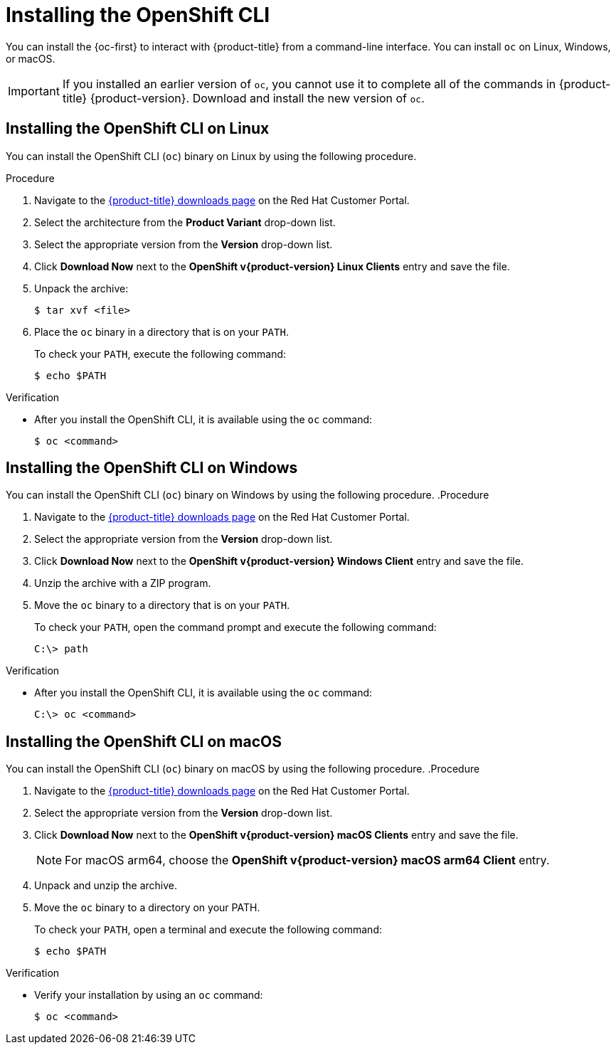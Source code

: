 // Module included in the following assemblies:
//
// * cli_reference/openshift_cli/getting-started.adoc
// * installing/installing_aws/installing-aws-user-infra.adoc
// * installing/installing_aws/installing-aws-customizations.adoc
// * installing/installing_aws/installing-aws-default.adoc
// * installing/installing_aws/installing-aws-china.adoc
// * installing/installing_aws/installing-aws-government-region.adoc
// * installing/installing_aws/installing-aws-secret-region.adoc
// * installing/installing_aws/installing-aws-network-customizations.adoc
// * installing/installing_aws/installing-aws-private.adoc
// * installing/installing_aws/installing-aws-vpc.adoc
// * installing/installing_aws/installing-aws-localzone.adoc
// * installing/installaing_aws/installing-aws-wavelength-zone.adoc
// * installing/installing_aws/installing-restricted-networks-aws-installer-provisioned.adoc
// * installing/installing_aws/installing-aws-outposts-remote-workers.adocs
// * installing/installing_azure/installing-azure-customizations.adoc
// * installing/installing_azure/installing-azure-default.adoc
// * installing/installing_azure/installing-azure-government-region.adoc
// * installing/installing_azure/installing-azure-private.adoc
// * installing/installing_azure/installing-azure-vnet.adoc
// * installing/installing_azure/installing-azure-user-infra.adoc
// * installing/installing_bare_metal/installing-bare-metal.adoc
// * installing/installing_gcp/installing-gcp-customizations.adoc
// * installing/installing_gcp/installing-gcp-private.adoc
// * installing/installing_gcp/installing-gcp-default.adoc
// * installing/installing_gcp/installing-gcp-vpc.adoc
// * installing/installing_gcp/installing-gcp-user-infra.adoc
// * installing/installing_gcp/installing-restricted-networks-gcp-installer-provisioned.adoc
// * installing/installing_ibm_cloud/installing-ibm-cloud-customizations.adoc
// * installing/installing_ibm_cloud/installing-ibm-cloud-network-customizations.adoc
// * installing/installing_ibm_cloud/installing-ibm-cloud-vpc.adoc
// * installing/installing_ibm_cloud/installing-ibm-cloud-private.adoc
// * installing/installing_ibm_cloud/installing-ibm-cloud-restricted.adoc
// * installing/install_config/installing-restricted-networks-preparations.adoc
// * installing/installing_ibm_z/installing-ibm-z.adoc
// * openshift_images/samples-operator-alt-registry.adoc
// * updating/updating-restricted-network-cluster/mirroring-image-repository.adoc
// * microshift_cli_ref/microshift-oc-cli-install.adoc
// * updating/updating_a_cluster/updating_disconnected_cluster/mirroring-image-repository.adoc
// * installing/installing-nutanix-installer-provisioned.adoc
// * installing/installing-restricted-networks-nutanix-installer-provisioned.adoc
// * installing/installing_ibm_powervs/installing-ibm-power-vs-private-cluster.adoc
// * installing/installing_ibm_powervs/installing-restricted-networks-ibm-power-vs.adoc
// * installing/installing_ibm_powervs/installing-ibm-powervs-vpc.adoc
// * installing/installing-restricted-networks-azure-installer-provisioned.adoc
// * installing/installing_azure/installing-restricted-networks-azure-user-provisioned.adoc
// * installing/installing_vsphere/ipi/ipi-vsphere-preparing-to-install.adoc
// * installing/installing_vsphere/upi/upi-vsphere-preparing-to-install.adoc
// AMQ docs link to this; do not change anchor

ifeval::["{context}" == "mirroring-ocp-image-repository"]
:restricted:
endif::[]

:_mod-docs-content-type: PROCEDURE
[id="cli-installing-cli_{context}"]
= Installing the OpenShift CLI

You can install the {oc-first} to interact with
ifndef::openshift-rosa[]
{product-title}
endif::openshift-rosa[]
ifdef::openshift-dedicated[]
clusters
endif::openshift-dedicated[]
ifdef::openshift-rosa[]
ROSA
endif::openshift-rosa[]
from a command-line interface. You can install `oc` on Linux, Windows, or macOS.

[IMPORTANT]
====
If you installed an earlier version of `oc`, you cannot use it to complete all of the commands in
ifndef::openshift-rosa[]
{product-title} {product-version}.
endif::openshift-rosa[]
ifdef::openshift-rosa[]
ROSA.
endif::openshift-rosa[]
Download and install the new version of `oc`.
ifdef::restricted[]
If you are updating a cluster in a disconnected environment, install the `oc` version that you plan to update to.
endif::restricted[]
====

[discrete]
== Installing the OpenShift CLI on Linux

You can install the OpenShift CLI (`oc`) binary on Linux by using the following procedure.

ifdef::microshift[]
[NOTE]
====
{product-title} version numbering matches {OCP} version numbering. Use the `oc` binary that matches your {microshift-short} version and has the appropriate RHEL compatibility.
====

endif::microshift[]
.Procedure

ifdef::openshift-origin[]
. Navigate to link:https://mirror.openshift.com/pub/openshift-v4/clients/oc/latest/[https://mirror.openshift.com/pub/openshift-v4/clients/oc/latest/] and choose the folder for your operating system and architecture.
. Download `oc.tar.gz`.
endif::[]
ifndef::openshift-origin,microshift[]
. Navigate to the link:https://access.redhat.com/downloads/content/290[{product-title} downloads page] on the Red Hat Customer Portal.
. Select the architecture from the *Product Variant* drop-down list.
. Select the appropriate version from the *Version* drop-down list.
. Click *Download Now* next to the *OpenShift v{product-version} Linux Clients* entry and save the file.
endif::[]
ifdef::microshift[]
. Navigate to the link:https://access.redhat.com/downloads/content/290[{ocp} downloads page] on the Red Hat Customer Portal.
. Select the architecture from the *Product Variant* drop-down list.
. Select the appropriate version from the *Version* drop-down list.
. Click *Download Now* next to the *OpenShift v{product-version} Linux Clients* entry and save the file.
endif::[]
. Unpack the archive:
+
[source,terminal]
----
$ tar xvf <file>
----
. Place the `oc` binary in a directory that is on your `PATH`.
+
To check your `PATH`, execute the following command:
+
[source,terminal]
----
$ echo $PATH
----

.Verification

* After you install the OpenShift CLI, it is available using the `oc` command:
+
[source,terminal]
----
$ oc <command>
----

[discrete]
== Installing the OpenShift CLI on Windows

You can install the OpenShift CLI (`oc`) binary on Windows by using the following procedure.
ifdef::microshift[]
[NOTE]
====
{product-title} version numbering matches {OCP} version numbering. Use the `oc` binary that matches your {microshift-short} version and has the appropriate RHEL compatibility.
====

endif::microshift[]
.Procedure

ifdef::openshift-origin[]
. Navigate to link:https://mirror.openshift.com/pub/openshift-v4/clients/oc/latest/[https://mirror.openshift.com/pub/openshift-v4/clients/oc/latest/] and choose the folder for your operating system and architecture.
. Download `oc.zip`.
endif::[]
ifndef::openshift-origin,microshift[]
. Navigate to the link:https://access.redhat.com/downloads/content/290[{product-title} downloads page] on the Red Hat Customer Portal.
. Select the appropriate version from the *Version* drop-down list.
. Click *Download Now* next to the *OpenShift v{product-version} Windows Client* entry and save the file.
endif::[]
ifdef::microshift[]
. Navigate to the link:https://access.redhat.com/downloads/content/290[{ocp} downloads page] on the Red Hat Customer Portal.
. Select the appropriate version from the *Version* drop-down list.
. Click *Download Now* next to the *OpenShift v{product-version} Windows Client* entry and save the file.
endif::[]
. Unzip the archive with a ZIP program.
. Move the `oc` binary to a directory that is on your `PATH`.
+
To check your `PATH`, open the command prompt and execute the following command:
+
[source,terminal]
----
C:\> path
----

.Verification

* After you install the OpenShift CLI, it is available using the `oc` command:
+
[source,terminal]
----
C:\> oc <command>
----

[discrete]
== Installing the OpenShift CLI on macOS

You can install the OpenShift CLI (`oc`) binary on macOS by using the following procedure.
ifdef::microshift[]
[NOTE]
====
{product-title} version numbering matches {OCP} version numbering. Use the `oc` binary that matches your {microshift-short} version and has the appropriate RHEL compatibility.
====

endif::microshift[]
.Procedure

ifdef::openshift-origin[]
. Navigate to link:https://mirror.openshift.com/pub/openshift-v4/clients/oc/latest/[https://mirror.openshift.com/pub/openshift-v4/clients/oc/latest/] and choose the folder for your operating system and architecture.
. Download `oc.tar.gz`.
endif::[]
ifndef::openshift-origin,microshift[]
. Navigate to the link:https://access.redhat.com/downloads/content/290[{product-title} downloads page] on the Red Hat Customer Portal.
. Select the appropriate version from the *Version* drop-down list.
. Click *Download Now* next to the *OpenShift v{product-version} macOS Clients* entry and save the file.
+
[NOTE]
====
For macOS arm64, choose the *OpenShift v{product-version} macOS arm64 Client* entry.
====
endif::[]
ifdef::microshift[]
. Navigate to the link:https://access.redhat.com/downloads/content/290[{ocp} downloads page] on the Red Hat Customer Portal.
. Select the appropriate version from the *Version* drop-down list.
. Click *Download Now* next to the *OpenShift v{product-version} macOS Clients* entry and save the file.
endif::[]
. Unpack and unzip the archive.
. Move the `oc` binary to a directory on your PATH.
+
To check your `PATH`, open a terminal and execute the following command:
+
[source,terminal]
----
$ echo $PATH
----

.Verification

* Verify your installation by using an `oc` command:
+
[source,terminal]
----
$ oc <command>
----

ifeval::["{context}" == "mirroring-ocp-image-repository"]
:!restricted:
endif::[]
